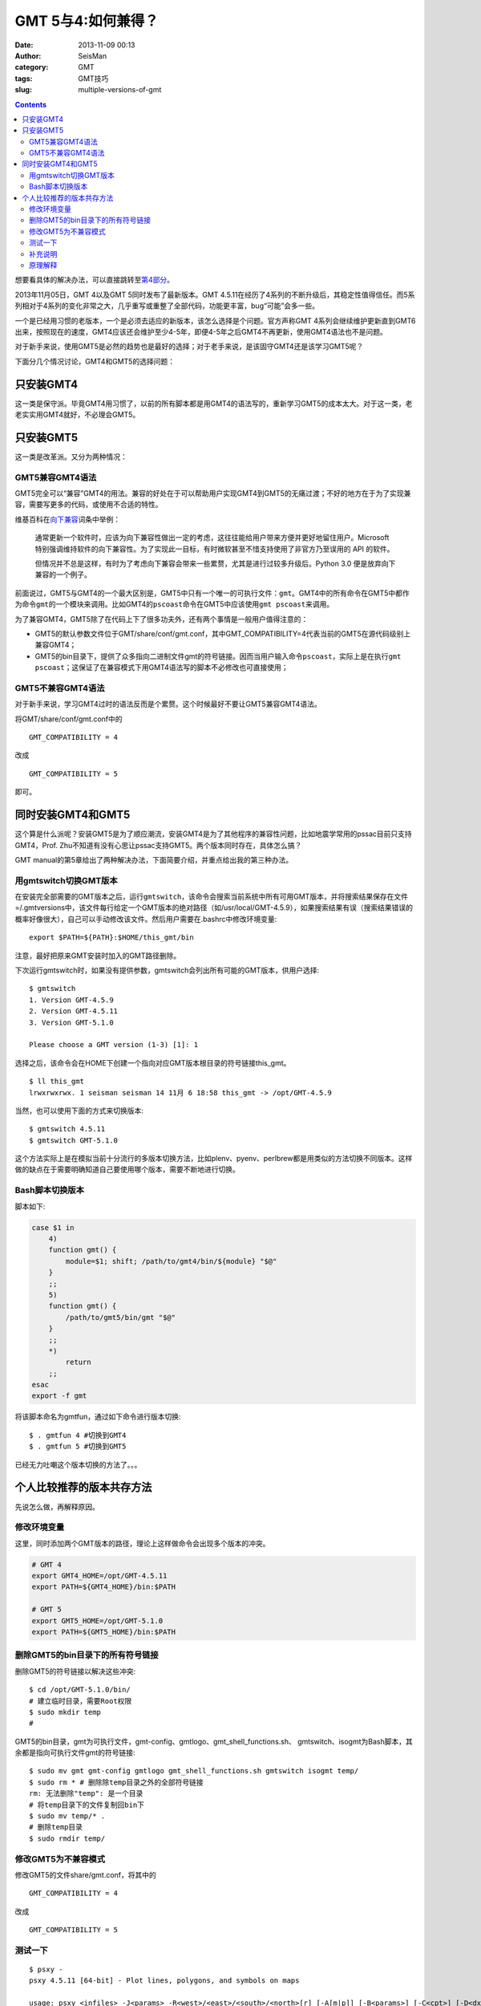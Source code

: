 GMT 5与4:如何兼得？
###################

:date: 2013-11-09 00:13
:author: SeisMan
:category: GMT
:tags: GMT技巧
:slug: multiple-versions-of-gmt

.. contents::

想要看具体的解决办法，可以直接跳转至\ `第4部分`_\ 。

2013年11月05日，GMT 4以及GMT 5同时发布了最新版本。GMT 4.5.11在经历了4系列的不断升级后，其稳定性值得信任。而5系列相对于4系列的变化非常之大，几乎重写或重整了全部代码，功能更丰富，bug“可能”会多一些。

一个是已经用习惯的老版本，一个是必须去适应的新版本，该怎么选择是个问题。官方声称GMT 4系列会继续维护更新直到GMT6出来，按照现在的速度，GMT4应该还会维护至少4-5年，即便4-5年之后GMT4不再更新，使用GMT4语法也不是问题。

对于新手来说，使用GMT5是必然的趋势也是最好的选择；对于老手来说，是该固守GMT4还是该学习GMT5呢？

下面分几个情况讨论，GMT4和GMT5的选择问题：

只安装GMT4
==========

这一类是保守派。毕竟GMT4用习惯了，以前的所有脚本都是用GMT4的语法写的，重新学习GMT5的成本太大。对于这一类，老老实实用GMT4就好，不必理会GMT5。

只安装GMT5
==========

这一类是改革派。又分为两种情况：

GMT5兼容GMT4语法
----------------

GMT5完全可以“兼容”GMT4的用法。兼容的好处在于可以帮助用户实现GMT4到GMT5的无痛过渡；不好的地方在于为了实现兼容，需要写更多的代码，或使用不合适的特性。

维基百科在\ `向下兼容`_\ 词条中举例：

    通常更新一个软件时，应该为向下兼容性做出一定的考虑，这往往能给用户带来方便并更好地留住用户。Microsoft
    特别强调维持软件的向下兼容性。为了实现此一目标，有时微软甚至不惜支持使用了非官方乃至误用的
    API 的软件。

    但情况并不总是这样，有时为了考虑向下兼容会带来一些累赘，尤其是进行过较多升级后。Python
    3.0 便是放弃向下兼容的一个例子。

前面说过，GMT5与GMT4的一个最大区别是，GMT5中只有一个唯一的可执行文件：\ ``gmt``\ 。GMT4中的所有命令在GMT5中都作为命令\ ``gmt``\ 的一个模块来调用。比如GMT4的\ ``pscoast``\ 命令在GMT5中应该使用\ ``gmt pscoast``\ 来调用。

为了兼容GMT4，GMT5除了在代码上下了很多功夫外，还有两个事情是一般用户值得注意的：

-  GMT5的默认参数文件位于GMT/share/conf/gmt.conf，其中GMT\_COMPATIBILITY=4代表当前的GMT5在源代码级别上兼容GMT4；
-  GMT5的bin目录下，提供了众多指向二进制文件gmt的符号链接。因而当用户输入命令\ ``pscoast``\ ，实际上是在执行\ ``gmt pscoast``\ ；这保证了在兼容模式下用GMT4语法写的脚本不必修改也可直接使用；

GMT5不兼容GMT4语法
------------------

对于新手来说，学习GMT4过时的语法反而是个累赘。这个时候最好不要让GMT5兼容GMT4语法。

将GMT/share/conf/gmt.conf中的

::

    GMT_COMPATIBILITY = 4

改成

::

    GMT_COMPATIBILITY = 5

即可。

同时安装GMT4和GMT5
==================

这个算是什么派呢？安装GMT5是为了顺应潮流，安装GMT4是为了其他程序的兼容性问题，比如地震学常用的pssac目前只支持GMT4，Prof. Zhu不知道有没有心思让pssac支持GMT5。两个版本同时存在，具体怎么搞？

GMT manual的第5章给出了两种解决办法，下面简要介绍，并重点给出我的第三种办法。

用gmtswitch切换GMT版本
----------------------

在安装完全部需要的GMT版本之后，运行\ ``gmtswitch``\ ，该命令会搜索当前系统中所有可用GMT版本，并将搜索结果保存在文件=/.gmtversions中，该文件每行给定一个GMT版本的绝对路径（如/usr/local/GMT-4.5.9），如果搜索结果有误（搜索结果错误的概率好像很大），自己可以手动修改该文件。然后用户需要在.bashrc中修改环境变量::

    export $PATH=${PATH}:$HOME/this_gmt/bin

注意，最好把原来GMT安装时加入的GMT路径删除。

下次运行gmtswitch时，如果没有提供参数，gmtswitch会列出所有可能的GMT版本，供用户选择::

 $ gmtswitch
 1. Version GMT-4.5.9
 2. Version GMT-4.5.11
 3. Version GMT-5.1.0

 Please choose a GMT version (1-3) [1]: 1

选择之后，该命令会在HOME下创建一个指向对应GMT版本根目录的符号链接this_gmt。

::

 $ ll this_gmt
 lrwxrwxrwx. 1 seisman seisman 14 11月 6 18:58 this_gmt -> /opt/GMT-4.5.9

当然，也可以使用下面的方式来切换版本::

 $ gmtswitch 4.5.11
 $ gmtswitch GMT-5.1.0

这个方法实际上是在模拟当前十分流行的多版本切换方法，比如plenv、pyenv、perlbrew都是用类似的方法切换不同版本。这样做的缺点在于需要明确知道自己要使用哪个版本，需要不断地进行切换。

Bash脚本切换版本
----------------

脚本如下:

.. code-block:: bash

 case $1 in
     4)
     function gmt() {
         module=$1; shift; /path/to/gmt4/bin/${module} "$@"
     }
     ;;
     5)
     function gmt() {
         /path/to/gmt5/bin/gmt "$@"
     }
     ;;
     *)
         return
     ;;
 esac
 export -f gmt

将该脚本命名为gmtfun，通过如下命令进行版本切换::

    $ . gmtfun 4 #切换到GMT4
    $ . gmtfun 5 #切换到GMT5

已经无力吐嘲这个版本切换的方法了。。。

个人比较推荐的版本共存方法
==========================

先说怎么做，再解释原因。

修改环境变量
------------

这里，同时添加两个GMT版本的路径，理论上这样做命令会出现多个版本的冲突。

.. code-block:: bash

 # GMT 4
 export GMT4_HOME=/opt/GMT-4.5.11
 export PATH=${GMT4_HOME}/bin:$PATH

 # GMT 5
 export GMT5_HOME=/opt/GMT-5.1.0
 export PATH=${GMT5_HOME}/bin:$PATH

删除GMT5的bin目录下的所有符号链接
---------------------------------

删除GMT5的符号链接以解决这些冲突::

    $ cd /opt/GMT-5.1.0/bin/
    # 建立临时目录，需要Root权限
    $ sudo mkdir temp
    #

GMT5的bin目录，gmt为可执行文件，gmt-config、gmtlogo、gmt_shell_functions.sh、 gmtswitch、isogmt为Bash脚本，其余都是指向可执行文件gmt的符号链接::

    $ sudo mv gmt gmt-config gmtlogo gmt_shell_functions.sh gmtswitch isogmt temp/
    $ sudo rm * # 删除除temp目录之外的全部符号链接
    rm: 无法删除"temp": 是一个目录
    # 将temp目录下的文件复制回bin下
    $ sudo mv temp/* .
    # 删除temp目录
    $ sudo rmdir temp/

修改GMT5为不兼容模式
--------------------

修改GMT5的文件share/gmt.conf，将其中的

::

    GMT_COMPATIBILITY = 4

改成

::

    GMT_COMPATIBILITY = 5

测试一下
--------

::

 $ psxy -
 psxy 4.5.11 [64-bit] - Plot lines, polygons, and symbols on maps
 
 usage: psxy <infiles> -J<params> -R<west>/<east>/<south>/<north>[r] [-A[m|p]] [-B<params>] [-C<cpt>] [-D<dx>/<dy>]
     [-E[x|y|X|Y][n][cap][/[+|-]<pen>]] [-G<fill>] [-H[i][<nrec>]] [-I<intens>] [-K] [-L] [-N] [-O] [-P]
     [-S[<symbol>][<size>]] [-T] [-U[<just>/<dx>/<dy>/]1] [-V] [-W[+|-][<pen>]] [-X[a|c|r]<x_shift>[u]] [-Y[a|c|r]<x_shift>[u]]
     [-c<ncopies>] [-:[i|o]] [-bi[s|S|d|D[<ncol>]|c[<var1>/...]]] [-f[i|o]<colinfo>] [-g[a]x|y|d|X|Y|D|[<col>]z[-|+]<gap>[unit]] [-m[<flag>]]
 
 $ gmt psxy -
 psxy(core) 5.1.0 (r12452) [64-bit] - Plot lines, polygons, and symbols on maps
 
 usage: psxy [<table>] -J<args> -R<west>/<east>/<south>/<north>[/<zmin>/<zmax>][r] [-A[m|p]]
     [-B<args>] [-C<cpt>] [-D<dx>/<dy>] [-E[x|y|X|Y][n][cap][/[+|-]<pen>]] [-G<fill>]
     [-Jz|Z<args>] [-I<intens>] [-K] [-L] [-N] [-O] [-P] [-S[<symbol>][<size>|+s<scale>[unit][/<origin>][l]]]
     [-T] [-U[<just>/<dx>/<dy>/]1] [-V[<level>]] [-W[+|-][<pen>]]
     [-X[a|c|r]<xshift>[<unit>]] [-Y[a|c|r]<yshift>[<unit>]] [-a<col>=<name>[,...]]
     [-bi[<ncol>][t][w][+L|B]] [-c<ncopies>] [-f[i|o]<info>]
     [-g[a]x|y|d|X|Y|D|[<col>]z[-|+]<gap>[<unit>]]
     [-h[i|o][<nrecs>][+c][+d][+r<remark>][+t<title>]] [-i<cols>[l][s<scale>][o<offset>][,...]]
     [-p[x|y|z]<azim>/<elev>[/<zlevel>][+w<lon0>/<lat0>[/<z0>][+v<x0>/<y0>]] [-s[<cols>][a|r]]
     [-t<transp>] [-:[i|o]]


补充说明
--------

删除符号链接的步骤比较麻烦，其实有更简单的办法，在编译GMT5之前，修改cmake/ConfigUser.cmake时，其中有一行::

 #set (GMT_INSTALL_MODULE_LINKS FALSE)

将该行前的“#”去掉，即设置GMT_INSTALL_MODULE_LINKS=FALSE，则在安装过程中就不会创建符号链接了。

原理解释
--------

主要利用的一点是“GMT5中只有gmt这一个可执行文件”。删除了GMT5下的所有符号链接并设置GMT5为不兼容模式后，所有类似\ ``psxy``\ 的命令都会被认为是GMT4的语法，这样以前的GMT4脚本都不需要做任何修改。所有类似\ ``gmt psxy``\ 的命令都会被认为是GMT5的语法，并严格要求必须是GMT5语法，这样有利用用户实现过渡。总之，这样做的好处就是，以前的GMT4脚本不用改，新写的脚本严格遵循GMT5语法。互不干涉，挺好的。

.. _第4部分: http://seisman.info/multiple-versions-of-gmt.html#i
.. _向下兼容: http://zh.wikipedia.org/wiki/%E5%90%91%E4%B8%8B%E5%85%BC%E5%AE%B9
